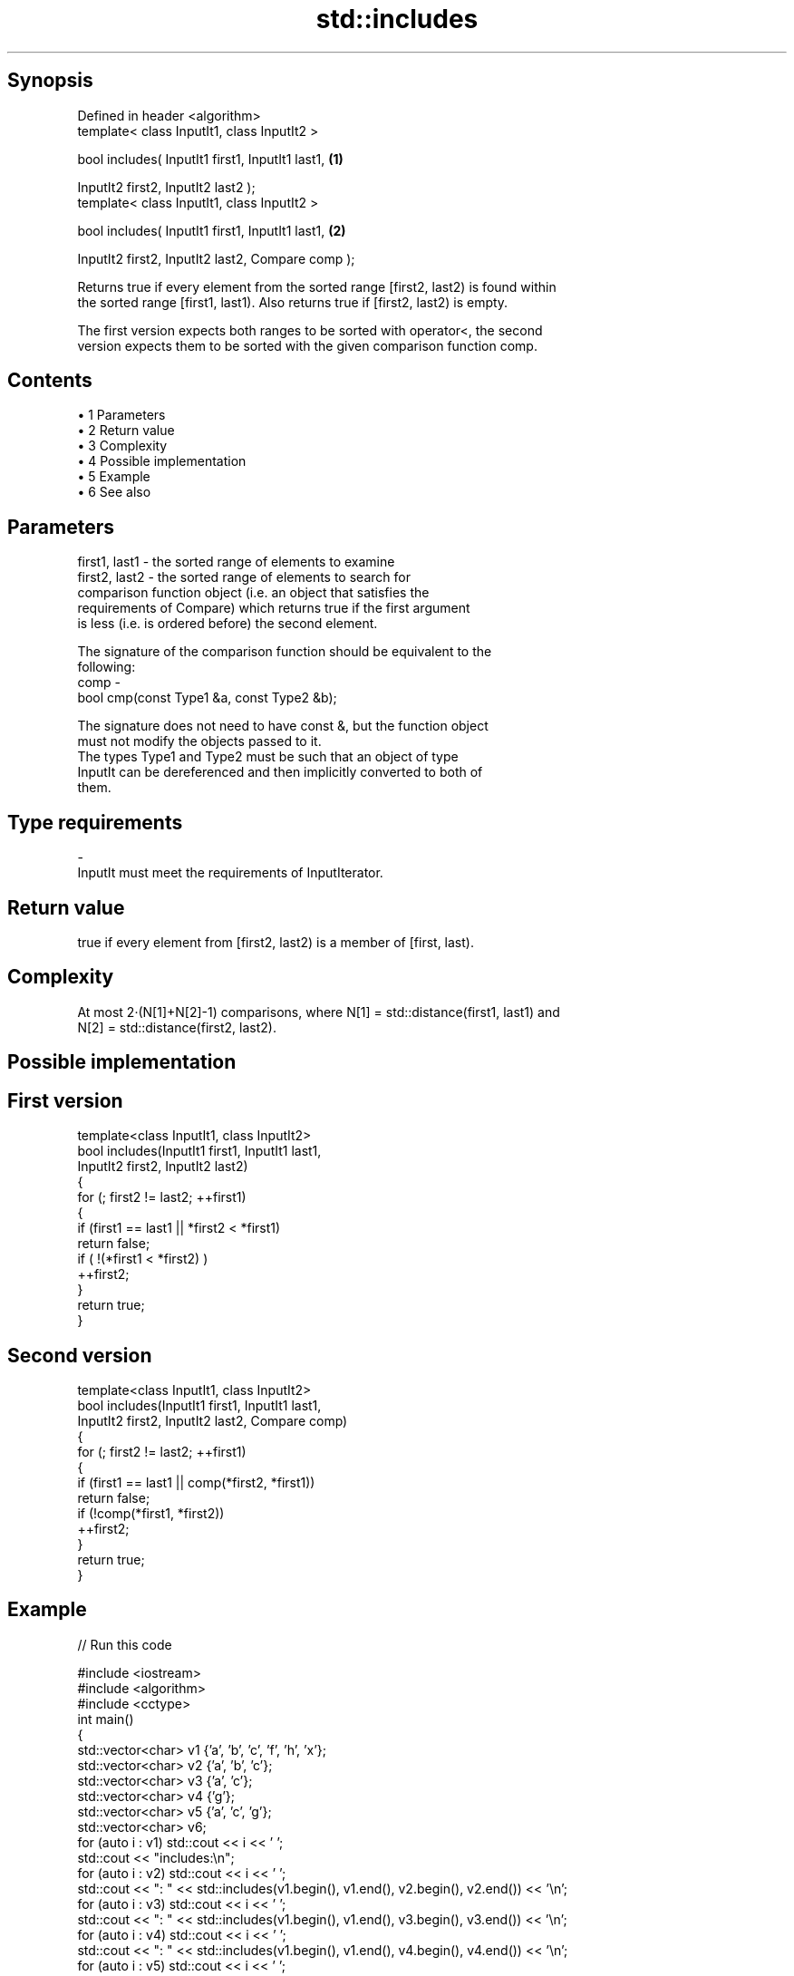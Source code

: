 .TH std::includes 3 "Apr 19 2014" "1.0.0" "C++ Standard Libary"
.SH Synopsis
   Defined in header <algorithm>
   template< class InputIt1, class InputIt2 >

   bool includes( InputIt1 first1, InputIt1 last1,                 \fB(1)\fP

                  InputIt2 first2, InputIt2 last2 );
   template< class InputIt1, class InputIt2 >

   bool includes( InputIt1 first1, InputIt1 last1,                 \fB(2)\fP

                  InputIt2 first2, InputIt2 last2, Compare comp );

   Returns true if every element from the sorted range [first2, last2) is found within
   the sorted range [first1, last1). Also returns true if [first2, last2) is empty.

   The first version expects both ranges to be sorted with operator<, the second
   version expects them to be sorted with the given comparison function comp.

.SH Contents

     • 1 Parameters
     • 2 Return value
     • 3 Complexity
     • 4 Possible implementation
     • 5 Example
     • 6 See also

.SH Parameters

   first1, last1 - the sorted range of elements to examine
   first2, last2 - the sorted range of elements to search for
                   comparison function object (i.e. an object that satisfies the
                   requirements of Compare) which returns true if the first argument
                   is less (i.e. is ordered before) the second element.

                   The signature of the comparison function should be equivalent to the
                   following:
   comp          -
                    bool cmp(const Type1 &a, const Type2 &b);

                   The signature does not need to have const &, but the function object
                   must not modify the objects passed to it.
                   The types Type1 and Type2 must be such that an object of type
                   InputIt can be dereferenced and then implicitly converted to both of
                   them. 
.SH Type requirements
   -
   InputIt must meet the requirements of InputIterator.

.SH Return value

   true if every element from [first2, last2) is a member of [first, last).

.SH Complexity

   At most 2·(N[1]+N[2]-1) comparisons, where N[1] = std::distance(first1, last1) and
   N[2] = std::distance(first2, last2).

.SH Possible implementation

.SH First version
   template<class InputIt1, class InputIt2>
   bool includes(InputIt1 first1, InputIt1 last1,
                 InputIt2 first2, InputIt2 last2)
   {
       for (; first2 != last2; ++first1)
       {
           if (first1 == last1 || *first2 < *first1)
               return false;
           if ( !(*first1 < *first2) )
               ++first2;
       }
       return true;
   }
.SH Second version
   template<class InputIt1, class InputIt2>
   bool includes(InputIt1 first1, InputIt1 last1,
                 InputIt2 first2, InputIt2 last2, Compare comp)
   {
       for (; first2 != last2; ++first1)
       {
           if (first1 == last1 || comp(*first2, *first1))
               return false;
           if (!comp(*first1, *first2))
               ++first2;
       }
       return true;
   }

.SH Example

   
// Run this code

 #include <iostream>
 #include <algorithm>
 #include <cctype>
  
 int main()
 {
   std::vector<char> v1 {'a', 'b', 'c', 'f', 'h', 'x'};
   std::vector<char> v2 {'a', 'b', 'c'};
   std::vector<char> v3 {'a', 'c'};
   std::vector<char> v4 {'g'};
   std::vector<char> v5 {'a', 'c', 'g'};
   std::vector<char> v6;
  
   for (auto i : v1) std::cout << i << ' ';
   std::cout << "includes:\\n";
  
   for (auto i : v2) std::cout << i << ' ';
   std::cout << ": " << std::includes(v1.begin(), v1.end(), v2.begin(), v2.end()) << '\\n';
   for (auto i : v3) std::cout << i << ' ';
   std::cout << ": " << std::includes(v1.begin(), v1.end(), v3.begin(), v3.end()) << '\\n';
   for (auto i : v4) std::cout << i << ' ';
   std::cout << ": " << std::includes(v1.begin(), v1.end(), v4.begin(), v4.end()) << '\\n';
   for (auto i : v5) std::cout << i << ' ';
   std::cout << ": " << std::includes(v1.begin(), v1.end(), v5.begin(), v5.end()) << '\\n';
   for (auto i : v6) std::cout << i << ' ';
   std::cout << ": " << std::includes(v1.begin(), v1.end(), v6.begin(), v6.end()) << '\\n';
  
   auto cmp_nocase = [](char a, char b) {
     return std::tolower(a) < std::tolower(b);
   };
   std::vector<char> v7 {'A', 'B', 'C'};
   for (auto i : v7) std::cout << i << ' ';
   std::cout << ": "
             << std::includes(v1.begin(), v1.end(), v7.begin(), v7.end(), cmp_nocase)
             << '\\n';
 }

.SH Output:

 a b c f h x includes:
 a b c : 1
 a c : 1
 g : 0
 a c g : 0
 A B C : 1

.SH See also

   set_difference computes the difference between two sets
                  \fI(function template)\fP
   search         searches for a range of elements
                  \fI(function template)\fP
